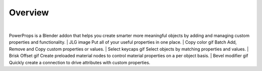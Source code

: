 Overview
====
| 
PowerProps is a Blender addon that helps you create smarter more meaningful objects by adding and managing custom properties and functionality. 
|
JLG image
Put all of your useful properties in one place. 
|
Copy color gif
Batch Add, Remove and Copy custom properties or values. 
|
Select keycaps gif
Select objects by matching properties and values. 
|
Brisk Offset gif
Create preloaded material nodes to control material properties on a per object basis. 
|
Bevel modifier gif
Quickly create a connection to drive attributes with custom properties.
